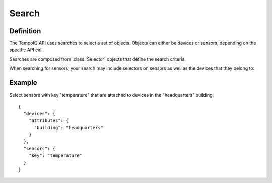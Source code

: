======
Search
======

Definition
----------

.. class:: Search

The TempoIQ API uses searches to select a set of objects. Objects can
either be devices or sensors, depending on the specific API call.

Searches are composed from :class:`Selector` objects that define the search
criteria.

When searching for sensors, your search may include selectors on 
sensors as well as the devices that they belong to.


Example
-------

Select sensors with key "temperature" that are attached to devices in
the "headquarters" building::

    {
      "devices": {
        "attributes": {
          "building": "headquarters"
        }
      },
      "sensors": {
        "key": "temperature"
      }
    }

.. snippet-display:: search
